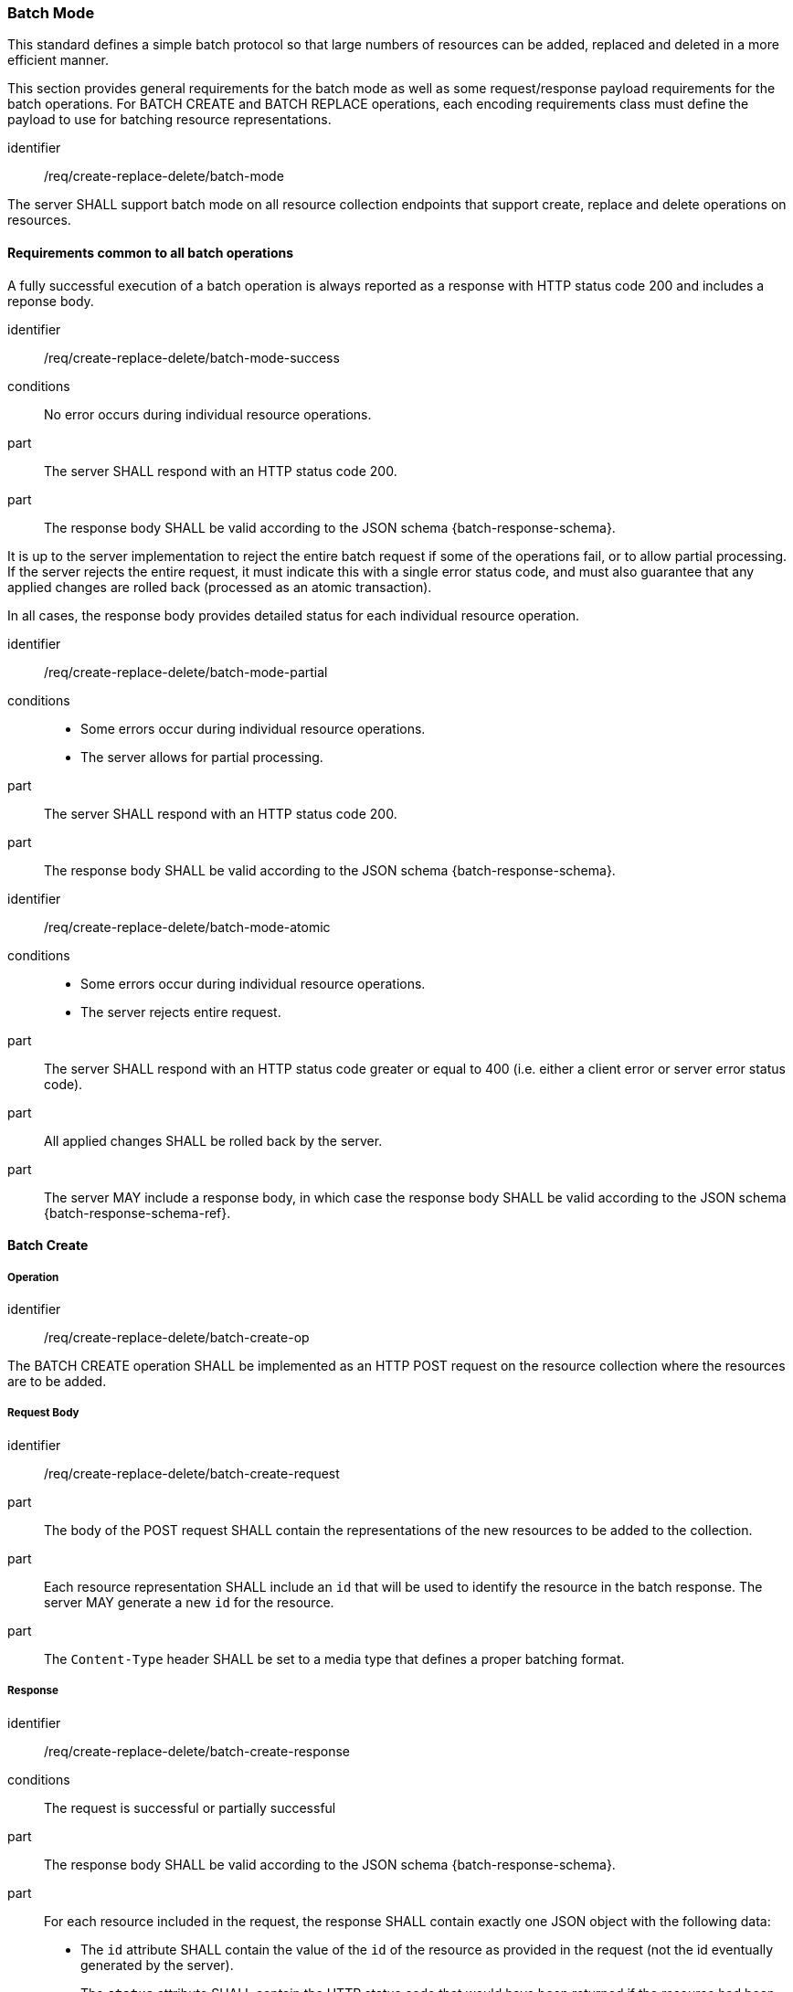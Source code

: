=== Batch Mode

This standard defines a simple batch protocol so that large numbers of resources can be added, replaced and deleted in a more efficient manner.

This section provides general requirements for the batch mode as well as some request/response payload requirements for the batch operations. For BATCH CREATE and BATCH REPLACE operations, each encoding requirements class must define the payload to use for batching resource representations.

[requirement,model=ogc]
====
[%metadata]
identifier:: /req/create-replace-delete/batch-mode

The server SHALL support batch mode on all resource collection endpoints that support create, replace and delete operations on resources.
====


==== Requirements common to all batch operations

A fully successful execution of a batch operation is always reported as a response with HTTP status code 200 and includes a reponse body.

[requirement,model=ogc]
====
[%metadata]
identifier:: /req/create-replace-delete/batch-mode-success

conditions:: No error occurs during individual resource operations.

part:: The server SHALL respond with an HTTP status code 200.

part:: The response body SHALL be valid according to the JSON schema {batch-response-schema}.
====

It is up to the server implementation to reject the entire batch request if some of the operations fail, or to allow partial processing. If the server rejects the entire request, it must indicate this with a single error status code, and must also guarantee that any applied changes are rolled back (processed as an atomic transaction).

In all cases, the response body provides detailed status for each individual resource operation.

[requirement,model=ogc]
====
[%metadata]
identifier:: /req/create-replace-delete/batch-mode-partial

conditions::
  - Some errors occur during individual resource operations.
  - The server allows for partial processing.

part:: The server SHALL respond with an HTTP status code 200.

part:: The response body SHALL be valid according to the JSON schema {batch-response-schema}.
====

[requirement,model=ogc]
====
[%metadata]
identifier:: /req/create-replace-delete/batch-mode-atomic

conditions::
  - Some errors occur during individual resource operations.
  - The server rejects entire request.

part:: The server SHALL respond with an HTTP status code greater or equal to 400 (i.e. either a client error or server error status code).

part:: All applied changes SHALL be rolled back by the server.

part:: The server MAY include a response body, in which case the response body SHALL be valid according to the JSON schema {batch-response-schema-ref}.
====


==== Batch Create

===== Operation

[requirement,model=ogc]
====
[%metadata]
identifier:: /req/create-replace-delete/batch-create-op

The BATCH CREATE operation SHALL be implemented as an HTTP POST request on the resource collection where the resources are to be added.
====

===== Request Body

[requirement,model=ogc]
====
[%metadata]
identifier:: /req/create-replace-delete/batch-create-request

part:: The body of the POST request SHALL contain the representations of the new resources to be added to the collection.

part:: Each resource representation SHALL include an `id` that will be used to identify the resource in the batch response. The server MAY generate a new `id` for the resource.

part:: The `Content-Type` header SHALL be set to a media type that defines a proper batching format.
====

===== Response

[requirement,model=ogc]
====
[%metadata]
identifier:: /req/create-replace-delete/batch-create-response

conditions:: The request is successful or partially successful

part:: The response body SHALL be valid according to the JSON schema {batch-response-schema}.

part:: For each resource included in the request, the response SHALL contain exactly one JSON object with the following data:
  - The `id` attribute SHALL contain the value of the `id` of the resource as provided in the request  (not the id eventually generated by the server).
  - The `status` attribute SHALL contain the HTTP status code that would have been returned if the resource had been added individually using a CREATE operation.
  - The `location` attribute SHALL contain the URL of the newly added resource if successful
  - The `error` attribute MAY contain an error message describing why the operation failed for this resource.
====


==== Batch Replace

===== Operation

[requirement,model=ogc]
====
[%metadata]
identifier:: /req/create-replace-delete/batch-replace-op

The BATCH REPLACE operation SHALL be implemented as an HTTP POST request on the sub-resource `/replace` of the resource collection that contains the resources to be replaced (e.g. `{api_root}/systems/replace`).
====

===== Request Body

[requirement,model=ogc]
====
[%metadata]
identifier:: /req/create-replace-delete/batch-replace-request

part:: The body of the POST request SHALL contain the new representations of the resources to be replaced in the collection.

part:: Each resource representation in the list SHALL contain the `id` of an existing resource to be replaced.

part:: The `Content-Type` header SHALL be set to a media type that defines a proper batching format.
====

===== Response

[requirement,model=ogc]
====
[%metadata]
identifier:: /req/create-replace-delete/batch-replace-response

conditions:: The request is successful or partially successful

part:: The response body SHALL be valid according to the JSON schema {batch-response-schema}.

part:: For each resource included in the request, the response SHALL contain exactly one JSON object with the following data:
  - The `id` attribute SHALL contain the value of the `id` of the resource as provided in the request.
  - The `status` attribute SHALL contain the HTTP status code that would have been returned if the resource had been replaced individually using a REPLACE operation.
  - The `error` attribute MAY contain an error message describing why the operation failed for this resource.
====


==== Batch Delete

===== Operation

[requirement,model=ogc]
====
[%metadata]
identifier:: /req/create-replace-delete/batch-delete-op

The server SHALL implement the BATCH DELETE request by accepting a POST request on the sub-resource `/delete` on the resource collection that contains the resources to be deleted (e.g. `{api_root}/systems/delete`).
====

===== Request Body

[requirement,model=ogc]
====
[%metadata]
identifier:: /req/create-replace-delete/batch-delete-request

part:: The `Content-Type` header SHALL be set to `application/json`.
part:: The body of the request SHALL be valid against the JSON schema {batch-delete-schema}.
====

===== Response

The server must generate the response as specified in the "Error Handling" section.

[requirement,model=ogc]
====
[%metadata]
identifier:: /req/create-replace-delete/batch-delete-response

conditions:: The request is successful or partially successful

part:: The response body SHALL be valid according to the JSON schema {batch-response-schema}.

part:: For each resource included in the request, the response SHALL contain exactly one JSON object with the following data:
  - The `id` attribute SHALL contain the value of the `id` of the resource as provided in the request.
  - The `status` attribute SHALL contain the HTTP status code that would have been returned if the resource had been deleted individually using a DELETE operation.
  - The `error` attribute MAY contain an error message describing why the operation failed for this resource.
====


==== Batch Update

===== Operation

[requirement,model=ogc]
====
[%metadata]
identifier:: /req/resource-update/batch-update-op

The BATCH UPDATE operation SHALL be implemented as an HTTP PATCH request on the resource collection that contains the resources to be updated.
====

===== Request Body

[requirement,model=ogc]
====
[%metadata]
identifier:: /req/resource-update/batch-update-request

part:: The URL of the PATCH request SHALL identify the representation to be patched.

part:: The body of the PATCH request SHALL contain a list of change instructions for each resource to be updated in the collection.

part:: Each item in the list SHALL contain the `id` of an existing resource to be updated.

part:: The `Content-Type` header SHALL be set to a media type that defines a proper patch format (e.g. JSON Patch, JSON Merge-Patch).
====

===== Response

[requirement,model=ogc]
====
[%metadata]
identifier:: /req/resource-update/batch-update-response

conditions:: The request is successful or partially successful

part:: The response body SHALL be valid according to the JSON schema {batch-response-schema}.

part:: For each resource patch included in the request, the response SHALL contain exactly one JSON object with the following data:
  - The `id` attribute SHALL contain the value of the `id` of the resource as provided in the request.
  - The `status` attribute SHALL contain the HTTP status code that would have been returned if the resource had been added individually using a REPLACE operation.
  - The `error` attribute MAY contain an error message describing why the operation failed for this resource.
====



==== Optimistic Locking

Only the "Optimistic locking using timestamps" method defined in {ogcapi-features-4} can be used when replacing resources using batch mode.

In this case, the value of the `If-Unmodified-Since` header is compared to the last-modified timestamp of each modified resource.



[[clause-geojson-batch]]
==== Batch Mode

[requirement,model=ogc]
====
[%metadata]
identifier:: /req/geojson/batch-format

conditions:: The server implements <<clause-resource-crd,/req/create-replace-delete>>.

A BATCH CREATE or BATCH REPLACE request body SHALL be a valid GeoJSON `FeatureCollection` document.
====




[[clause-sensorml-batch]]
==== Batch Mode

Multiple features can be added using the SensorML JSON format when wrapped into a collection object.

[requirement,model=ogc]
====
[%metadata]
identifier:: /req/sensorml/batch-format

conditions:: The server implements <<clause-resource-crd,/req/create-replace-delete>>.

part:: A BATCH CREATE or BATCH REPLACE request SHALL have a `Content-Type` header with value `{sensorml-json-mediatype}`

part:: A BATCH CREATE or BATCH REPLACE request body SHALL be valid against one of the following schemas:

- {sensorml-system-collection-schema}
- {sensorml-procedure-collection-schema}
- {sensorml-deployment-collection-schema}
- {sensorml-property-collection-schema}
====



